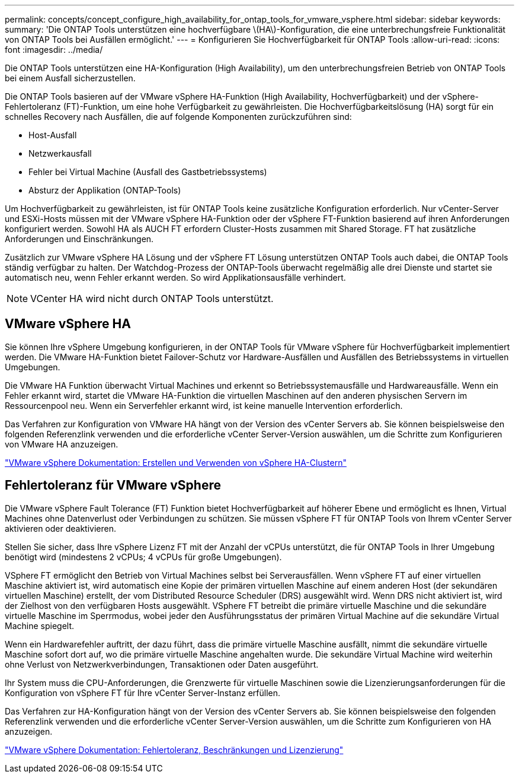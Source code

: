 ---
permalink: concepts/concept_configure_high_availability_for_ontap_tools_for_vmware_vsphere.html 
sidebar: sidebar 
keywords:  
summary: 'Die ONTAP Tools unterstützen eine hochverfügbare \(HA\)-Konfiguration, die eine unterbrechungsfreie Funktionalität von ONTAP Tools bei Ausfällen ermöglicht.' 
---
= Konfigurieren Sie Hochverfügbarkeit für ONTAP Tools
:allow-uri-read: 
:icons: font
:imagesdir: ../media/


[role="lead"]
Die ONTAP Tools unterstützen eine HA-Konfiguration (High Availability), um den unterbrechungsfreien Betrieb von ONTAP Tools bei einem Ausfall sicherzustellen.

Die ONTAP Tools basieren auf der VMware vSphere HA-Funktion (High Availability, Hochverfügbarkeit) und der vSphere-Fehlertoleranz (FT)-Funktion, um eine hohe Verfügbarkeit zu gewährleisten. Die Hochverfügbarkeitslösung (HA) sorgt für ein schnelles Recovery nach Ausfällen, die auf folgende Komponenten zurückzuführen sind:

* Host-Ausfall
* Netzwerkausfall
* Fehler bei Virtual Machine (Ausfall des Gastbetriebssystems)
* Absturz der Applikation (ONTAP-Tools)


Um Hochverfügbarkeit zu gewährleisten, ist für ONTAP Tools keine zusätzliche Konfiguration erforderlich. Nur vCenter-Server und ESXi-Hosts müssen mit der VMware vSphere HA-Funktion oder der vSphere FT-Funktion basierend auf ihren Anforderungen konfiguriert werden. Sowohl HA als AUCH FT erfordern Cluster-Hosts zusammen mit Shared Storage. FT hat zusätzliche Anforderungen und Einschränkungen.

Zusätzlich zur VMware vSphere HA Lösung und der vSphere FT Lösung unterstützen ONTAP Tools auch dabei, die ONTAP Tools ständig verfügbar zu halten. Der Watchdog-Prozess der ONTAP-Tools überwacht regelmäßig alle drei Dienste und startet sie automatisch neu, wenn Fehler erkannt werden. So wird Applikationsausfälle verhindert.


NOTE: VCenter HA wird nicht durch ONTAP Tools unterstützt.



== VMware vSphere HA

Sie können Ihre vSphere Umgebung konfigurieren, in der ONTAP Tools für VMware vSphere für Hochverfügbarkeit implementiert werden. Die VMware HA-Funktion bietet Failover-Schutz vor Hardware-Ausfällen und Ausfällen des Betriebssystems in virtuellen Umgebungen.

Die VMware HA Funktion überwacht Virtual Machines und erkennt so Betriebssystemausfälle und Hardwareausfälle. Wenn ein Fehler erkannt wird, startet die VMware HA-Funktion die virtuellen Maschinen auf den anderen physischen Servern im Ressourcenpool neu. Wenn ein Serverfehler erkannt wird, ist keine manuelle Intervention erforderlich.

Das Verfahren zur Konfiguration von VMware HA hängt von der Version des vCenter Servers ab. Sie können beispielsweise den folgenden Referenzlink verwenden und die erforderliche vCenter Server-Version auswählen, um die Schritte zum Konfigurieren von VMware HA anzuzeigen.

https://docs.vmware.com/en/VMware-vSphere/6.5/com.vmware.vsphere.avail.doc/GUID-5432CA24-14F1-44E3-87FB-61D937831CF6.html["VMware vSphere Dokumentation: Erstellen und Verwenden von vSphere HA-Clustern"]



== Fehlertoleranz für VMware vSphere

Die VMware vSphere Fault Tolerance (FT) Funktion bietet Hochverfügbarkeit auf höherer Ebene und ermöglicht es Ihnen, Virtual Machines ohne Datenverlust oder Verbindungen zu schützen. Sie müssen vSphere FT für ONTAP Tools von Ihrem vCenter Server aktivieren oder deaktivieren.

Stellen Sie sicher, dass Ihre vSphere Lizenz FT mit der Anzahl der vCPUs unterstützt, die für ONTAP Tools in Ihrer Umgebung benötigt wird (mindestens 2 vCPUs; 4 vCPUs für große Umgebungen).

VSphere FT ermöglicht den Betrieb von Virtual Machines selbst bei Serverausfällen. Wenn vSphere FT auf einer virtuellen Maschine aktiviert ist, wird automatisch eine Kopie der primären virtuellen Maschine auf einem anderen Host (der sekundären virtuellen Maschine) erstellt, der vom Distributed Resource Scheduler (DRS) ausgewählt wird. Wenn DRS nicht aktiviert ist, wird der Zielhost von den verfügbaren Hosts ausgewählt. VSphere FT betreibt die primäre virtuelle Maschine und die sekundäre virtuelle Maschine im Sperrmodus, wobei jeder den Ausführungsstatus der primären Virtual Machine auf die sekundäre Virtual Machine spiegelt.

Wenn ein Hardwarefehler auftritt, der dazu führt, dass die primäre virtuelle Maschine ausfällt, nimmt die sekundäre virtuelle Maschine sofort dort auf, wo die primäre virtuelle Maschine angehalten wurde. Die sekundäre Virtual Machine wird weiterhin ohne Verlust von Netzwerkverbindungen, Transaktionen oder Daten ausgeführt.

Ihr System muss die CPU-Anforderungen, die Grenzwerte für virtuelle Maschinen sowie die Lizenzierungsanforderungen für die Konfiguration von vSphere FT für Ihre vCenter Server-Instanz erfüllen.

Das Verfahren zur HA-Konfiguration hängt von der Version des vCenter Servers ab. Sie können beispielsweise den folgenden Referenzlink verwenden und die erforderliche vCenter Server-Version auswählen, um die Schritte zum Konfigurieren von HA anzuzeigen.

https://docs.vmware.com/en/VMware-vSphere/6.5/com.vmware.vsphere.avail.doc/GUID-57929CF0-DA9B-407A-BF2E-E7B72708D825.html["VMware vSphere Dokumentation: Fehlertoleranz, Beschränkungen und Lizenzierung"]
